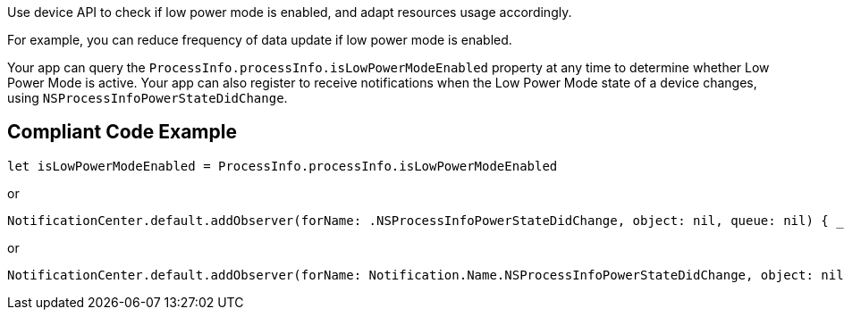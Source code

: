 Use device API to check if low power mode is enabled, and adapt resources usage accordingly.

For example, you can reduce frequency of data update if low power mode is enabled.

Your app can query the `ProcessInfo.processInfo.isLowPowerModeEnabled` property at any time to determine whether Low Power Mode is active. Your app can also register to receive notifications when the Low Power Mode state of a device changes, using `NSProcessInfoPowerStateDidChange`.

== Compliant Code Example

[source,swift]
----
let isLowPowerModeEnabled = ProcessInfo.processInfo.isLowPowerModeEnabled
----

or

[source,swift]
----
NotificationCenter.default.addObserver(forName: .NSProcessInfoPowerStateDidChange, object: nil, queue: nil) { _ in }
----

or

[source,swift]
----
NotificationCenter.default.addObserver(forName: Notification.Name.NSProcessInfoPowerStateDidChange, object: nil, queue: nil) { _ in }
----
